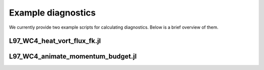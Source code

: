 =========================================
Example diagnostics
=========================================

We currently provide two example scripts for calculating
diagnostics.
Below is a brief overview of them.

L97_WC4_heat_vort_flux_fk.jl
~~~~~~~~~~~~~~~~~~~~~~~~~



.. image:: /images/heat_vort_flux.png
   :width: 300pt




L97_WC4_animate_momentum_budget.jl
~~~~~~~~~~~~~~~~~~~~~~~~~








